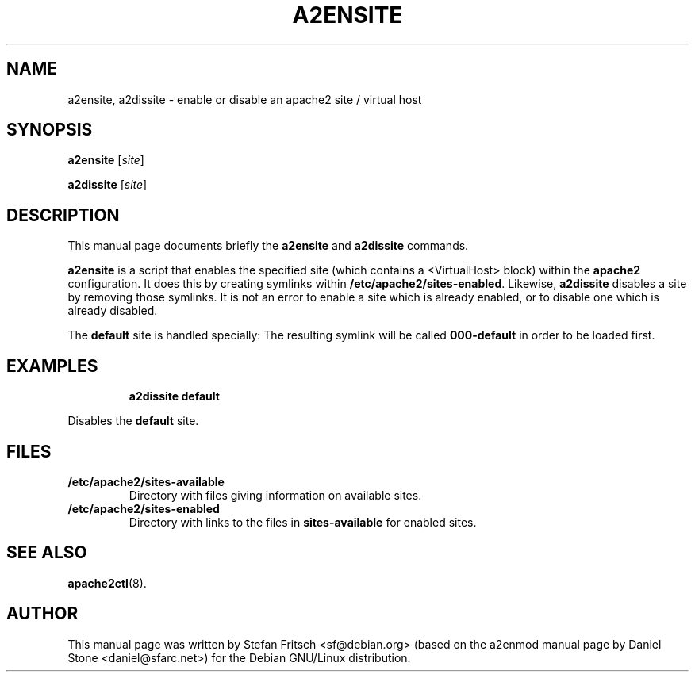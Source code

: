 .\"                                      Hey, EMACS: -*- nroff -*-
.\" First parameter, NAME, should be all caps
.\" Second parameter, SECTION, should be 1-8, maybe w/ subsection
.\" other parameters are allowed: see man(7), man(1)
.TH A2ENSITE 8 "8 June 2007"
.\" Please adjust this date whenever revising the manpage.
.\"
.\" Some roff macros, for reference:
.\" .nh        disable hyphenation
.\" .hy        enable hyphenation
.\" .ad l      left justify
.\" .ad b      justify to both left and right margins
.\" .nf        disable filling
.\" .fi        enable filling
.\" .br        insert line break
.\" .sp <n>    insert n+1 empty lines
.\" for manpage-specific macros, see man(7)
.SH NAME
a2ensite, a2dissite \- enable or disable an apache2 site / virtual host
.SH SYNOPSIS
.B a2ensite
.RI [ site ]
.PP
.B a2dissite
.RI [ site ]
.SH DESCRIPTION
This manual page documents briefly the
.B a2ensite
and
.B a2dissite
commands.
.PP
.B a2ensite
is a script that enables the specified site (which contains a <VirtualHost> block) within the
.B apache2
configuration.  It does this by creating symlinks within
.BR /etc/apache2/sites-enabled .
Likewise,
.B a2dissite
disables a site by removing those symlinks.  It is not an error to
enable a site which is already enabled, or to disable one which is
already disabled.
.PP
The
.B default
site is handled specially: The resulting symlink will be called
.B 000-default
in order to be loaded first.
.SH EXAMPLES
.RS
.B "a2dissite default"
.RE
.PP
Disables the
.B default
site.
.SH FILES
.TP
.B /etc/apache2/sites-available
Directory with files giving information on available sites.
.TP
.B /etc/apache2/sites-enabled
Directory with links to the files in
.B sites-available
for enabled sites.
.SH "SEE ALSO"
.BR apache2ctl (8).
.SH AUTHOR
This manual page was written by Stefan Fritsch <sf@debian.org> (based on the a2enmod manual
page by Daniel Stone <daniel@sfarc.net>) for the Debian GNU/Linux distribution.
